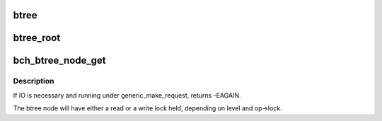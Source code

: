 .. -*- coding: utf-8; mode: rst -*-
.. src-file: drivers/md/bcache/btree.c

.. _`btree`:

btree
=====

.. c:function::  btree( fn,  key,  b,  op,  ...)

    recurse down the btree on a specified key

    :param  fn:
        function to call, which will be passed the child node

    :param  key:
        key to recurse on

    :param  b:
        parent btree node

    :param  op:
        pointer to struct btree_op

    :param ... :
        variable arguments

.. _`btree_root`:

btree_root
==========

.. c:function::  btree_root( fn,  c,  op,  ...)

    call a function on the root of the btree

    :param  fn:
        function to call, which will be passed the child node

    :param  c:
        cache set

    :param  op:
        pointer to struct btree_op

    :param ... :
        variable arguments

.. _`bch_btree_node_get`:

bch_btree_node_get
==================

.. c:function:: struct btree *bch_btree_node_get(struct cache_set *c, struct btree_op *op, struct bkey *k, int level, bool write, struct btree *parent)

    find a btree node in the cache and lock it, reading it in from disk if necessary.

    :param struct cache_set \*c:
        *undescribed*

    :param struct btree_op \*op:
        *undescribed*

    :param struct bkey \*k:
        *undescribed*

    :param int level:
        *undescribed*

    :param bool write:
        *undescribed*

    :param struct btree \*parent:
        *undescribed*

.. _`bch_btree_node_get.description`:

Description
-----------

If IO is necessary and running under generic_make_request, returns -EAGAIN.

The btree node will have either a read or a write lock held, depending on
level and op->lock.

.. This file was automatic generated / don't edit.

